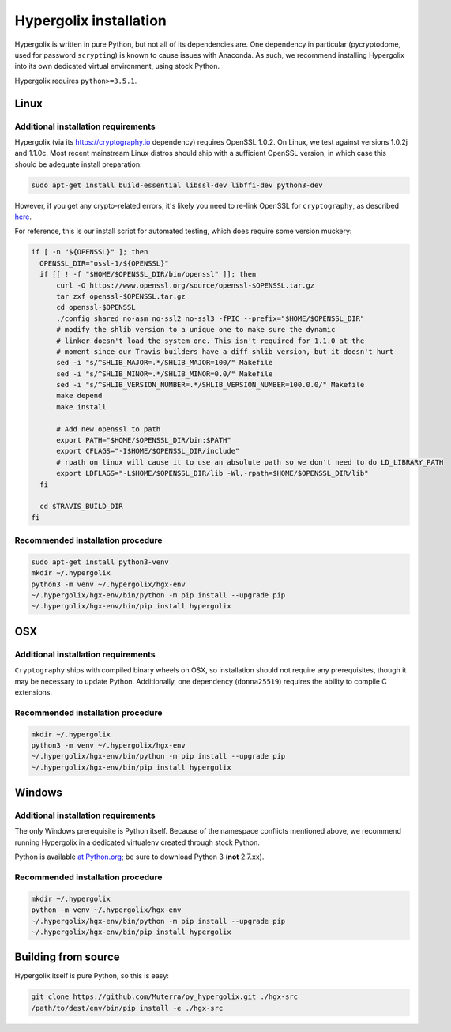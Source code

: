===============================================================================
Hypergolix installation
===============================================================================

Hypergolix is written in pure Python, but not all of its dependencies are. One
dependency in particular (pycryptodome, used for password ``scrypting``) is
known to cause issues with Anaconda. As such, we recommend installing
Hypergolix into its own dedicated virtual environment, using stock Python.

Hypergolix requires ``python>=3.5.1``.

-------------------------------------------------------------------------------
Linux
-------------------------------------------------------------------------------

Additional installation requirements
~~~~~~~~~~~~~~~~~~~~~~~~~~~~~~~~~~~~~~~~~~~~~~~~~~~~~~~~~~~~~~~~~~~~~~~~~~~~~~~

Hypergolix (via its https://cryptography.io dependency) requires OpenSSL 1.0.2.
On Linux, we test against versions 1.0.2j and 1.1.0c. Most recent mainstream
Linux distros should ship with a sufficient OpenSSL version, in which case this
should be adequate install preparation:

.. code-block:: bash

    sudo apt-get install build-essential libssl-dev libffi-dev python3-dev
    
However, if you get any crypto-related errors, it's likely you need to re-link
OpenSSL for ``cryptography``, as described `here
<https://cryptography.io/en/latest/installation/#using-your-own-openssl-on-linux>`_.

For reference, this is our install script for automated testing, which does
require some version muckery:

.. code-block:: bash

    if [ -n "${OPENSSL}" ]; then
      OPENSSL_DIR="ossl-1/${OPENSSL}"
      if [[ ! -f "$HOME/$OPENSSL_DIR/bin/openssl" ]]; then
          curl -O https://www.openssl.org/source/openssl-$OPENSSL.tar.gz
          tar zxf openssl-$OPENSSL.tar.gz
          cd openssl-$OPENSSL
          ./config shared no-asm no-ssl2 no-ssl3 -fPIC --prefix="$HOME/$OPENSSL_DIR"
          # modify the shlib version to a unique one to make sure the dynamic
          # linker doesn't load the system one. This isn't required for 1.1.0 at the
          # moment since our Travis builders have a diff shlib version, but it doesn't hurt
          sed -i "s/^SHLIB_MAJOR=.*/SHLIB_MAJOR=100/" Makefile
          sed -i "s/^SHLIB_MINOR=.*/SHLIB_MINOR=0.0/" Makefile
          sed -i "s/^SHLIB_VERSION_NUMBER=.*/SHLIB_VERSION_NUMBER=100.0.0/" Makefile
          make depend
          make install
          
          # Add new openssl to path
          export PATH="$HOME/$OPENSSL_DIR/bin:$PATH"
          export CFLAGS="-I$HOME/$OPENSSL_DIR/include"
          # rpath on linux will cause it to use an absolute path so we don't need to do LD_LIBRARY_PATH
          export LDFLAGS="-L$HOME/$OPENSSL_DIR/lib -Wl,-rpath=$HOME/$OPENSSL_DIR/lib"
      fi

      cd $TRAVIS_BUILD_DIR
    fi

Recommended installation procedure
~~~~~~~~~~~~~~~~~~~~~~~~~~~~~~~~~~~~~~~~~~~~~~~~~~~~~~~~~~~~~~~~~~~~~~~~~~~~~~~

.. code-block:: bash

    sudo apt-get install python3-venv
    mkdir ~/.hypergolix
    python3 -m venv ~/.hypergolix/hgx-env
    ~/.hypergolix/hgx-env/bin/python -m pip install --upgrade pip
    ~/.hypergolix/hgx-env/bin/pip install hypergolix

-------------------------------------------------------------------------------
OSX
-------------------------------------------------------------------------------

Additional installation requirements
~~~~~~~~~~~~~~~~~~~~~~~~~~~~~~~~~~~~~~~~~~~~~~~~~~~~~~~~~~~~~~~~~~~~~~~~~~~~~~~

``Cryptography`` ships with compiled binary wheels on OSX, so installation
should not require any prerequisites, though it may be necessary to update
Python. Additionally, one dependency (``donna25519``) requires the ability to
compile C extensions.

Recommended installation procedure
~~~~~~~~~~~~~~~~~~~~~~~~~~~~~~~~~~~~~~~~~~~~~~~~~~~~~~~~~~~~~~~~~~~~~~~~~~~~~~~

.. code-block:: bash

    mkdir ~/.hypergolix
    python3 -m venv ~/.hypergolix/hgx-env
    ~/.hypergolix/hgx-env/bin/python -m pip install --upgrade pip
    ~/.hypergolix/hgx-env/bin/pip install hypergolix

-------------------------------------------------------------------------------
Windows
-------------------------------------------------------------------------------

Additional installation requirements
~~~~~~~~~~~~~~~~~~~~~~~~~~~~~~~~~~~~~~~~~~~~~~~~~~~~~~~~~~~~~~~~~~~~~~~~~~~~~~~

The only Windows prerequisite is Python itself. Because of the namespace
conflicts mentioned above, we recommend running Hypergolix in a dedicated
virtualenv created through stock Python.

Python is available `at Python.org <https://www.python.org/downloads/>`_; be
sure to download Python 3 (**not** 2.7.xx).

Recommended installation procedure
~~~~~~~~~~~~~~~~~~~~~~~~~~~~~~~~~~~~~~~~~~~~~~~~~~~~~~~~~~~~~~~~~~~~~~~~~~~~~~~

.. code-block:: bash

    mkdir ~/.hypergolix
    python -m venv ~/.hypergolix/hgx-env
    ~/.hypergolix/hgx-env/bin/python -m pip install --upgrade pip
    ~/.hypergolix/hgx-env/bin/pip install hypergolix

-------------------------------------------------------------------------------
Building from source
-------------------------------------------------------------------------------

Hypergolix itself is pure Python, so this is easy:

.. code-block:: bash
    
    git clone https://github.com/Muterra/py_hypergolix.git ./hgx-src
    /path/to/dest/env/bin/pip install -e ./hgx-src

